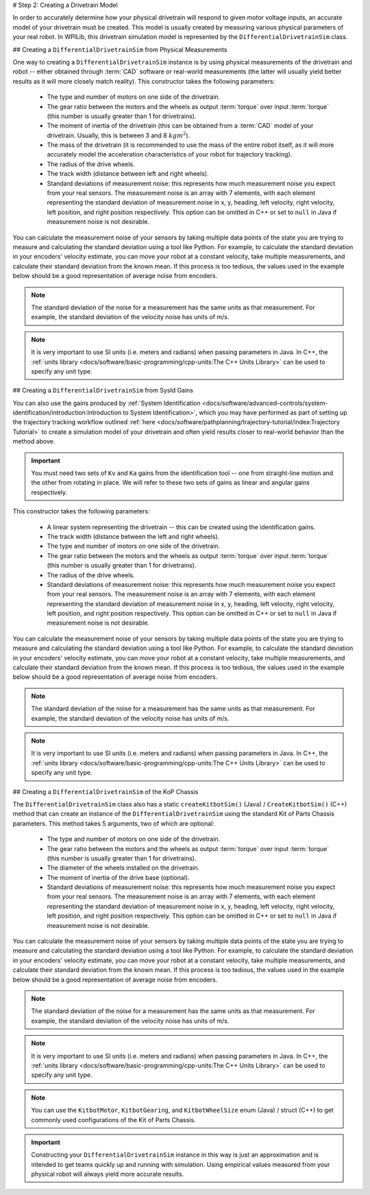 # Step 2: Creating a Drivetrain Model

In order to accurately determine how your physical drivetrain will respond to given motor voltage inputs, an accurate model of your drivetrain must be created. This model is usually created by measuring various physical parameters of your real robot. In WPILib, this drivetrain simulation model is represented by the ``DifferentialDrivetrainSim`` class.

## Creating a ``DifferentialDrivetrainSim`` from Physical Measurements

One way to creating a ``DifferentialDrivetrainSim`` instance is by using physical measurements of the drivetrain and robot -- either obtained through :term:`CAD` software or real-world measurements (the latter will usually yield better results as it will more closely match reality). This constructor takes the following parameters:

 - The type and number of motors on one side of the drivetrain.
 - The gear ratio between the motors and the wheels as output  :term:`torque` over input  :term:`torque` (this number is usually greater than 1 for drivetrains).
 - The moment of inertia of the drivetrain (this can be obtained from a :term:`CAD` model of your drivetrain. Usually, this is between 3 and 8 :math:`kg m^2`).
 - The mass of the drivetrain (it is recommended to use the mass of the entire robot itself, as it will more accurately model the acceleration characteristics of your robot for trajectory tracking).
 - The radius of the drive wheels.
 - The track width (distance between left and right wheels).
 - Standard deviations of measurement noise: this represents how much measurement noise you expect from your real sensors. The measurement noise is an array with 7 elements, with each element representing the standard deviation of measurement noise in x, y, heading, left velocity, right velocity, left position, and right position respectively. This option can be omitted in C++ or set to ``null`` in Java if measurement noise is not desirable.

You can calculate the measurement noise of your sensors by taking multiple data points of the state you are trying to measure and calculating the standard deviation using a tool like Python. For example, to calculate the standard deviation in your encoders' velocity estimate, you can move your robot at a constant velocity, take multiple measurements, and calculate their standard deviation from the known mean. If this process is too tedious, the values used in the example below should be a good representation of average noise from encoders.

.. note:: The standard deviation of the noise for a measurement has the same units as that measurement. For example, the standard deviation of the velocity noise has units of m/s.

.. note:: It is very important to use SI units (i.e. meters and radians) when passing parameters in Java. In C++, the :ref:`units library <docs/software/basic-programming/cpp-units:The C++ Units Library>` can be used to specify any unit type.

.. tab-set-code::
   ```java
   // Create the simulation model of our drivetrain.
   DifferentialDrivetrainSim m_driveSim = new DifferentialDrivetrainSim(
     DCMotor.getNEO(2),       // 2 NEO motors on each side of the drivetrain.
     7.29,                    // 7.29:1 gearing reduction.
     7.5,                     // MOI of 7.5 kg m^2 (from CAD model).
     60.0,                    // The mass of the robot is 60 kg.
     Units.inchesToMeters(3), // The robot uses 3" radius wheels.
     0.7112,                  // The track width is 0.7112 meters.
     // The standard deviations for measurement noise:
     // x and y:          0.001 m
     // heading:          0.001 rad
     // l and r velocity: 0.1   m/s
     // l and r position: 0.005 m
     VecBuilder.fill(0.001, 0.001, 0.001, 0.1, 0.1, 0.005, 0.005));
   ```

   ```c++
   #include <frc/simulation/DifferentialDrivetrainSim.h>
   ...
   // Create the simulation model of our drivetrain.
   frc::sim::DifferentialDrivetrainSim m_driveSim{
     frc::DCMotor::GetNEO(2), // 2 NEO motors on each side of the drivetrain.
     7.29,               // 7.29:1 gearing reduction.
     7.5_kg_sq_m,        // MOI of 7.5 kg m^2 (from CAD model).
     60_kg,              // The mass of the robot is 60 kg.
     3_in,               // The robot uses 3" radius wheels.
     0.7112_m,           // The track width is 0.7112 meters.
     // The standard deviations for measurement noise:
     // x and y:          0.001 m
     // heading:          0.001 rad
     // l and r velocity: 0.1   m/s
     // l and r position: 0.005 m
     {0.001, 0.001, 0.001, 0.1, 0.1, 0.005, 0.005}};
   ```

## Creating a ``DifferentialDrivetrainSim`` from SysId Gains

You can also use the gains produced by :ref:`System Identification <docs/software/advanced-controls/system-identification/introduction:Introduction to System Identification>`, which you may have performed as part of setting up the trajectory tracking workflow outlined :ref:`here <docs/software/pathplanning/trajectory-tutorial/index:Trajectory Tutorial>` to create a simulation model of your drivetrain and often yield results closer to real-world behavior than the method above.

.. important:: You must need two sets of ``Kv`` and ``Ka`` gains from the identification tool -- one from straight-line motion and the other from rotating in place. We will refer to these two sets of gains as linear and angular gains respectively.

This constructor takes the following parameters:

 - A linear system representing the drivetrain -- this can be created using the identification gains.
 - The track width (distance between the left and right wheels).
 - The type and number of motors on one side of the drivetrain.
 - The gear ratio between the motors and the wheels as output  :term:`torque` over input  :term:`torque` (this number is usually greater than 1 for drivetrains).
 - The radius of the drive wheels.
 - Standard deviations of measurement noise: this represents how much measurement noise you expect from your real sensors. The measurement noise is an array with 7 elements, with each element representing the standard deviation of measurement noise in x, y, heading, left velocity, right velocity, left position, and right position respectively. This option can be omitted in C++ or set to ``null`` in Java if measurement noise is not desirable.

You can calculate the measurement noise of your sensors by taking multiple data points of the state you are trying to measure and calculating the standard deviation using a tool like Python. For example, to calculate the standard deviation in your encoders' velocity estimate, you can move your robot at a constant velocity, take multiple measurements, and calculate their standard deviation from the known mean. If this process is too tedious, the values used in the example below should be a good representation of average noise from encoders.

.. note:: The standard deviation of the noise for a measurement has the same units as that measurement. For example, the standard deviation of the velocity noise has units of m/s.

.. note:: It is very important to use SI units (i.e. meters and radians) when passing parameters in Java. In C++, the :ref:`units library <docs/software/basic-programming/cpp-units:The C++ Units Library>` can be used to specify any unit type.

.. tab-set-code::
   ```java
   // Create our feedforward gain constants (from the identification
   // tool)
   static final double KvLinear = 1.98;
   static final double KaLinear = 0.2;
   static final double KvAngular = 1.5;
   static final double KaAngular = 0.3;
   // Create the simulation model of our drivetrain.
   private DifferentialDrivetrainSim m_driveSim = new DifferentialDrivetrainSim(
   // Create a linear system from our identification gains.
     LinearSystemId.identifyDrivetrainSystem(KvLinear, KaLinear, KvAngular, KaAngular),
     DCMotor.getNEO(2),       // 2 NEO motors on each side of the drivetrain.
     7.29,                    // 7.29:1 gearing reduction.
     0.7112,                  // The track width is 0.7112 meters.
     Units.inchesToMeters(3), // The robot uses 3" radius wheels.
     // The standard deviations for measurement noise:
     // x and y:          0.001 m
     // heading:          0.001 rad
     // l and r velocity: 0.1   m/s
     // l and r position: 0.005 m
     VecBuilder.fill(0.001, 0.001, 0.001, 0.1, 0.1, 0.005, 0.005));
   ```

   ```c++
   #include <frc/simulation/DifferentialDrivetrainSim.h>
   #include <frc/system/plant/LinearSystemId.h>
   #include <units/acceleration.h>
   #include <units/angular_acceleration.h>
   #include <units/angular_velocity.h>
   #include <units/voltage.h>
   #include <units/velocity.h>
   ...
   // Create our feedforward gain constants (from the identification
   // tool). Note that these need to have correct units.
   static constexpr auto KvLinear = 1.98_V / 1_mps;
   static constexpr auto KaLinear = 0.2_V / 1_mps_sq;
   static constexpr auto KvAngular = 1.5_V / 1_rad_per_s;
   static constexpr auto KaAngular = 0.3_V / 1_rad_per_s_sq;
   // The track width is 0.7112 meters.
   static constexpr auto kTrackwidth = 0.7112_m;
   // Create the simulation model of our drivetrain.
   frc::sim::DifferentialDrivetrainSim m_driveSim{
     // Create a linear system from our identification gains.
     frc::LinearSystemId::IdentifyDrivetrainSystem(
       KvLinear, KaLinear, KvAngular, KaAngular, kTrackWidth),
     kTrackWidth,
     frc::DCMotor::GetNEO(2), // 2 NEO motors on each side of the drivetrain.
     7.29,               // 7.29:1 gearing reduction.
     3_in,               // The robot uses 3" radius wheels.
     // The standard deviations for measurement noise:
     // x and y:          0.001 m
     // heading:          0.001 rad
     // l and r velocity: 0.1   m/s
     // l and r position: 0.005 m
     {0.001, 0.001, 0.001, 0.1, 0.1, 0.005, 0.005}};
   ```

## Creating a ``DifferentialDrivetrainSim`` of the KoP Chassis

The ``DifferentialDrivetrainSim`` class also has a static ``createKitbotSim()`` (Java) / ``CreateKitbotSim()`` (C++) method that can create an instance of the ``DifferentialDrivetrainSim`` using the standard Kit of Parts Chassis parameters. This method takes 5 arguments, two of which are optional:

 - The type and number of motors on one side of the drivetrain.
 - The gear ratio between the motors and the wheels as output  :term:`torque` over input :term:`torque` (this number is usually greater than 1 for drivetrains).
 - The diameter of the wheels installed on the drivetrain.
 - The moment of inertia of the drive base (optional).
 - Standard deviations of measurement noise: this represents how much measurement noise you expect from your real sensors. The measurement noise is an array with 7 elements, with each element representing the standard deviation of measurement noise in x, y, heading, left velocity, right velocity, left position, and right position respectively. This option can be omitted in C++ or set to ``null`` in Java if measurement noise is not desirable.

You can calculate the measurement noise of your sensors by taking multiple data points of the state you are trying to measure and calculating the standard deviation using a tool like Python. For example, to calculate the standard deviation in your encoders' velocity estimate, you can move your robot at a constant velocity, take multiple measurements, and calculate their standard deviation from the known mean. If this process is too tedious, the values used in the example below should be a good representation of average noise from encoders.

.. note:: The standard deviation of the noise for a measurement has the same units as that measurement. For example, the standard deviation of the velocity noise has units of m/s.

.. note:: It is very important to use SI units (i.e. meters and radians) when passing parameters in Java. In C++, the :ref:`units library <docs/software/basic-programming/cpp-units:The C++ Units Library>` can be used to specify any unit type.

.. tab-set-code::
   ```java
   private DifferentialDrivetrainSim m_driveSim = DifferentialDrivetrainSim.createKitbotSim(
     KitbotMotor.kDualCIMPerSide, // 2 CIMs per side.
     KitbotGearing.k10p71,        // 10.71:1
     KitbotWheelSize.kSixInch,    // 6" diameter wheels.
     null                         // No measurement noise.
   );
   ```

   ```c++
   #include <frc/simulation/DifferentialDrivetrainSim.h>
   ...
   frc::sim::DifferentialDrivetrainSim m_driveSim =
     frc::sim::DifferentialDrivetrainSim::CreateKitbotSim(
       frc::sim::DifferentialDrivetrainSim::KitbotMotor::DualCIMPerSide, // 2 CIMs per side.
       frc::sim::DifferentialDrivetrainSim::KitbotGearing::k10p71,       // 10.71:1
       frc::sim::DifferentialDrivetrainSim::KitbotWheelSize::kSixInch    // 6" diameter wheels.
   );
   ```

.. note:: You can use the ``KitbotMotor``, ``KitbotGearing``, and ``KitbotWheelSize`` enum (Java) / struct (C++) to get commonly used configurations of the Kit of Parts Chassis.

.. important:: Constructing your ``DifferentialDrivetrainSim`` instance in this way is just an approximation and is intended to get teams quickly up and running with simulation. Using empirical values measured from your physical robot will always yield more accurate results.
